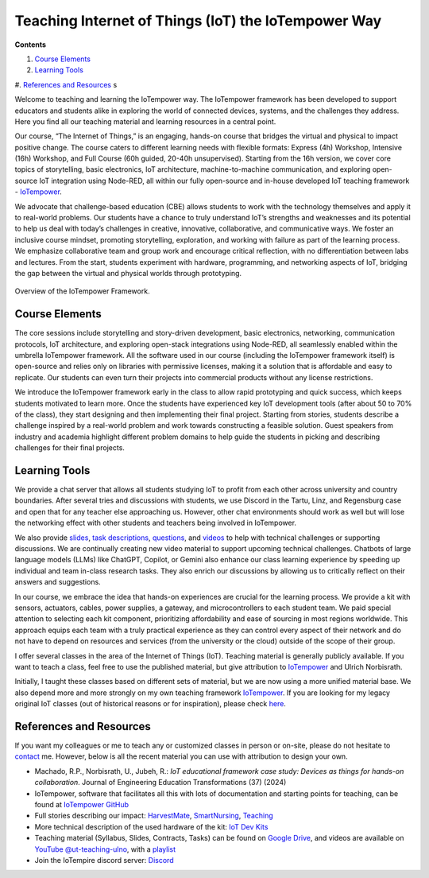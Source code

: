 Teaching Internet of Things (IoT) the IoTempower Way
====================================================

**Contents**

#. `Course Elements <#course-elements>`__
#. `Learning Tools <#learning-tools>`__
#. `References and Resources <#references-and-resources>`__
s

Welcome to teaching and learning the IoTempower way. 
The IoTempower framework has been developed to support educators and students alike in exploring the world
of connected devices, systems, and the challenges they address. Here you find all our teaching 
material and learning resources in a central point. 

Our course, “The Internet of Things,” is an engaging, hands-on course that bridges the virtual and physical to impact positive change. The course caters to different learning needs with flexible formats: Express (4h) Workshop, Intensive (16h) Workshop, and Full Course (60h guided, 20-40h unsupervised). Starting from the 16h version, we cover core topics of storytelling, basic electronics, IoT architecture, machine-to-machine communication, and exploring open-source IoT integration using Node-RED, all within our fully open-source and in-house developed IoT teaching framework - `IoTempower <https://github.com/iotempire/iotempower>`__.

We advocate that challenge-based education (CBE) allows students to work with the technology themselves and apply it to real-world problems. Our students have a chance to truly understand IoT’s strengths and weaknesses and its potential to help us deal with today’s challenges in creative, innovative, collaborative, and communicative ways. We foster an inclusive course mindset, promoting storytelling, exploration, and working with failure as part of the learning process. We emphasize collaborative team and group work and encourage critical reflection, with no differentiation between labs and lectures. From the start, students experiment with hardware, programming, and networking aspects of IoT, bridging the gap between the virtual and physical worlds through prototyping.

.. figure:: /pics/iot/iotempower-framework.png
    :width: 60% 
    :align: center 
    :alt: Iotempower Framework Overview
    
    Overview of the IoTempower Framework.

Course Elements
---------------

The core sessions include storytelling and story-driven development, basic electronics, networking, communication protocols, IoT architecture, and exploring open-stack integrations using Node-RED, all seamlessly enabled within the umbrella IoTempower framework. All the software used in our course (including the IoTempower framework itself) is open-source and relies only on libraries with permissive licenses, making it a solution that is affordable and easy to replicate. Our students can even turn their projects into commercial products without any license restrictions.

We introduce the IoTempower framework early in the class to allow rapid prototyping and quick success, which keeps students motivated to learn more. Once the students have experienced key IoT development tools (after about 50 to 70% of the class), they start designing and then implementing their final project. Starting from stories, students describe a challenge inspired by a real-world problem and work towards constructing a feasible solution. Guest speakers from industry and academia highlight different problem domains to help guide the students in picking and describing challenges for their final projects.

Learning Tools
--------------

We provide a chat server that allows all students studying IoT to profit from each other across university and country boundaries. After several tries and discussions with students, we use Discord in the Tartu, Linz, and Regensburg case and open that for any teacher else approaching us. However, other chat environments should work as well but will lose the networking effect with other students and teachers being involved in IoTempower.

We also provide `slides <https://drive.google.com/drive/u/1/folders/1yDEujSYP5BspnAYI0K_CjRdWSimEgR4->`__,
`task descriptions <https://docs.google.com/document/d/1HcGwUVQM3lANhfRxZ_aJuPfk6O4GqHT7Zskn4EMPQc0>`__,
`questions <https://docs.google.com/document/d/1HcGwUVQM3lANhfRxZ_aJuPfk6O4GqHT7Zskn4EMPQc0>`__,
and `videos <https://www.youtube.com/@ut-teaching-ulno>`_ to help with technical challenges or supporting discussions. We are continually creating new video material to support upcoming technical challenges. Chatbots of large language models (LLMs) like ChatGPT, Copilot, or Gemini also enhance our class learning experience by speeding up individual and team in-class research tasks. They also enrich our discussions by allowing us to critically reflect on their answers and suggestions. 

In our course, we embrace the idea that hands-on experiences are crucial for the learning process. We provide a kit with sensors, actuators, cables, power supplies, a gateway, and microcontrollers to each student team. We paid special attention to selecting each kit component, prioritizing affordability and ease of sourcing in most regions worldwide. This approach equips each team with a truly practical experience as they can control every aspect of their network and do not have to depend on resources and services (from the university or the cloud) outside of the scope of their group.

I offer several classes in the area of the Internet of Things (IoT).
Teaching material is generally publicly available.
If you want to teach a class, feel free to use the published material, but give attribution to `IoTempower <https://github.com/iotempire/iotempower>`__ and Ulrich Norbisrath.

Initially, I taught these classes based on different sets of material,
but we are now using a more unified material base. We also depend more and
more strongly on my own teaching framework `IoTempower <https://github.com/iotempire/iotempower>`__.
If you are looking for my legacy original IoT classes (out of historical reasons or for inspiration), please check `here </teaching/iot/iot/legacy>`_.


References and Resources
------------------------

If you want my colleagues or me to teach any or customized classes in person or on-site,
please do not hesitate to `contact </contact>`__ me. However, below is all the recent material you can use with attribution to design your own.

* Machado, R.P., Norbisrath, U., Jubeh, R.: *IoT educational framework case study: Devices as things for hands-on collaboration*. Journal of Engineering Education Transformations (37) (2024)
* IoTempower, software that facilitates all this with lots of documentation and starting points for teaching, can be found at `IoTempower GitHub <https://github.com/iotempire/iotempower>`__
* Full stories describing our impact: `HarvestMate <https://iotempire.net/story-harvestmate>`_, `SmartNursing <https://iotempire.net/story-smartnursing>`_, `Teaching <https://iotempire.net/story-teaching>`_
* More technical description of the used hardware of the kit: `IoT Dev Kits <https://ulno.net/iot/devkits/>`_
* Teaching material (Syllabus, Slides, Contracts, Tasks) can be found on `Google Drive <https://drive.google.com/drive/folders/1emkQvl_Il7msQdKhZj36I3ct7NBkteIu>`_, and videos are available on `YouTube @ut-teaching-ulno <https://www.youtube.com/@ut-teaching-ulno>`_, with a `playlist <https://www.youtube.com/watch?v=v2kV6pgJxuo&list=PLlppUpfgGsvkfAGJ38_mzQc1-_Z7bNOgq&pp=iAQB>`_
* Join the IoTempire discord server: `Discord <https://discord.com/channels/1064132619735928932/1064132620398637148>`__
